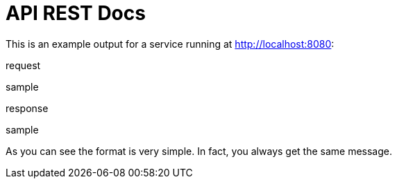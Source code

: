 = API REST Docs

This is an example output for a service running at http://localhost:8080:

.request
sample

.response
sample

As you can see the format is very simple. In fact, you always get the same message.
